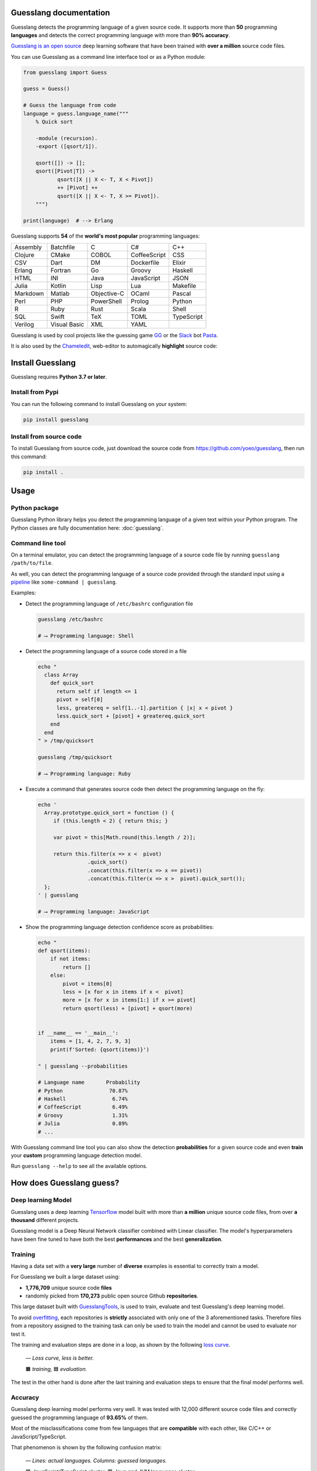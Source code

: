 
Guesslang documentation
=======================

.. image:: https://img.shields.io/badge/github-source%20code-blue?logo=github&logoColor=white
  :alt: View on Github
  :target: https://github.com/yoeo/guesslang/
.. image:: https://img.shields.io/pypi/v/guesslang.svg
  :target: https://pypi.python.org/pypi/guesslang
  :alt: Pypi Version
.. image:: https://img.shields.io/pypi/l/guesslang.svg
  :target: https://pypi.python.org/pypi/guesslang/
  :alt: License

Guesslang detects the programming language of a given source code.
It supports more than **50** programming **languages** and detects
the correct programming language with more than **90% accuracy**.

`Guesslang is an open source <https://github.com/yoeo/guesslang>`_
deep learning software that have been trained with
**over a million** source code files.

You can use Guesslang as a command line interface tool or as a Python module:

.. code-block:: python

  from guesslang import Guess

  guess = Guess()

  # Guess the language from code
  language = guess.language_name("""
      % Quick sort

      -module (recursion).
      -export ([qsort/1]).

      qsort([]) -> [];
      qsort([Pivot|T]) ->
             qsort([X || X <- T, X < Pivot])
             ++ [Pivot] ++
             qsort([X || X <- T, X >= Pivot]).
      """)

  print(language)  # --> Erlang

Guesslang supports **54** of the **world's most popular** programming languages:

+-----------+---------------+--------------+---------------+-------------+
|  Assembly |  Batchfile    |  C           |  C#           |  C++        |
+-----------+---------------+--------------+---------------+-------------+
|  Clojure  |  CMake        |  COBOL       |  CoffeeScript |  CSS        |
+-----------+---------------+--------------+---------------+-------------+
|  CSV      |  Dart         |  DM          |  Dockerfile   |  Elixir     |
+-----------+---------------+--------------+---------------+-------------+
|  Erlang   |  Fortran      |  Go          |  Groovy       |  Haskell    |
+-----------+---------------+--------------+---------------+-------------+
|  HTML     |  INI          |  Java        |  JavaScript   |  JSON       |
+-----------+---------------+--------------+---------------+-------------+
|  Julia    |  Kotlin       |  Lisp        |  Lua          |  Makefile   |
+-----------+---------------+--------------+---------------+-------------+
|  Markdown |  Matlab       |  Objective-C |  OCaml        |  Pascal     |
+-----------+---------------+--------------+---------------+-------------+
|  Perl     |  PHP          |  PowerShell  |  Prolog       |  Python     |
+-----------+---------------+--------------+---------------+-------------+
|  R        |  Ruby         |  Rust        |  Scala        |  Shell      |
+-----------+---------------+--------------+---------------+-------------+
|  SQL      |  Swift        |  TeX         |  TOML         |  TypeScript |
+-----------+---------------+--------------+---------------+-------------+
|  Verilog  |  Visual Basic |  XML         |  YAML         |             |
+-----------+---------------+--------------+---------------+-------------+

.. _end-description:

Guesslang is used by cool projects like the guessing game
`GG <https://github.com/yoeo/gg>`_ or
the `Slack <https://slack.com>`_ bot `Pasta <https://github.com/yoeo/pasta>`_.

It is also used by the `Chameledit <https://github.com/yoeo/chameledit>`_,
web-editor to automagically **highlight** source code:

.. raw:: html

  <div>
    <video width="100%" autoplay loop>
      <source src="_static/videos/chameledit.webm" type="video/webm">
      <source src="_static/videos/chameledit.mp4" type="video/mp4">
      Video not supported by your browser :-(
    </video>
  </div>

  <center><i>— Chameledit in action.</i></center>
  <br><br>

Install Guesslang
=================

Guesslang requires **Python 3.7 or later**.

Install from Pypi
-----------------

You can run the following command to install Guesslang on your system:

.. code-block:: shell

  pip install guesslang

Install from source code
------------------------

To install Guesslang from source code,
just download the source code from https://github.com/yoeo/guesslang,
then run this command:

.. code-block:: shell

  pip install .

Usage
=====

Python package
--------------

Guesslang Python library helps you detect the programming language
of a given text within your Python program.
The Python classes are fully documentation here: :doc:`guesslang`.

Command line tool
-----------------

On a terminal emulator, you can detect the programming language
of a source code file by running ``guesslang /path/to/file``.

As well, you can detect the programming language of a source code
provided through the standard input using a
`pipeline <https://en.wikipedia.org/wiki/Pipeline_%28Unix%29>`_
like ``some-command | guesslang``.

Examples:

* Detect the programming language of ``/etc/bashrc`` configuration file

  .. code-block:: shell

    guesslang /etc/bashrc

    # ⟶ Programming language: Shell

* Detect the programming language of a source code stored in a file

  .. code-block:: shell

    echo "
      class Array
        def quick_sort
          return self if length <= 1
          pivot = self[0]
          less, greatereq = self[1..-1].partition { |x| x < pivot }
          less.quick_sort + [pivot] + greatereq.quick_sort
        end
      end
    " > /tmp/quicksort

    guesslang /tmp/quicksort

    # ⟶ Programming language: Ruby

* Execute a command that generates source code then detect
  the programming language on the fly:

  .. code-block:: shell

    echo '
      Array.prototype.quick_sort = function () {
         if (this.length < 2) { return this; }

         var pivot = this[Math.round(this.length / 2)];

         return this.filter(x => x <  pivot)
                    .quick_sort()
                    .concat(this.filter(x => x == pivot))
                    .concat(this.filter(x => x >  pivot).quick_sort());
      };
    ' | guesslang

    # ⟶ Programming language: JavaScript

* Show the programming language detection confidence score as probabilities:

  .. code-block:: shell

    echo "
    def qsort(items):
        if not items:
            return []
        else:
            pivot = items[0]
            less = [x for x in items if x <  pivot]
            more = [x for x in items[1:] if x >= pivot]
            return qsort(less) + [pivot] + qsort(more)


    if __name__ == '__main__':
        items = [1, 4, 2, 7, 9, 3]
        print(f'Sorted: {qsort(items)}')

    " | guesslang --probabilities

    # Language name       Probability
    # Python               70.87%
    # Haskell               6.74%
    # CoffeeScript          6.49%
    # Groovy                1.31%
    # Julia                 0.89%
    # ...

With Guesslang command line tool you can also
show the detection **probabilities** for a given source code
and even **train** your **custom** programming language detection model.

Run ``guesslang --help`` to see all the available options.

How does Guesslang guess?
=========================

Deep learning Model
-------------------

Guesslang uses a deep learning `Tensorflow <https://www.tensorflow.org/>`_
model built with more than **a million** unique source code files,
from over **a thousand** different projects.

Guesslang model is a Deep Neural Network classifier
combined with Linear classifier.
The model's hyperparameters have been fine tuned to have both
the best **performances** and the best **generalization**.

Training
--------

Having a data set with a **very large** number of **diverse** examples
is essential to correctly train a model.

For Guesslang we built a large dataset using:

* **1,776,709** unique source code **files**
* randomly picked from **170,273** public open source Github **repositories**.

This large dataset built with
`GuesslangTools <https://github.com/yoeo/guesslangtools>`_,
is used to train, evaluate and test Guesslang's deep learning model.

To avoid `overfitting <https://en.wikipedia.org/wiki/Overfitting>`_,
each repositories is **strictly** associated with only one of
the 3 aforementioned tasks.
Therefore files from a repository assigned to the training task
can only be used to train the model and cannot be used to evaluate nor test it.

The training and evaluation steps are done in a loop, as shown by the following
`loss curve <https://en.wikipedia.org/wiki/Loss_function>`_.

.. figure:: _static/images/loss.png

   *— Loss curve, less is better.*

   🟧 *training,* 🟦 *evaluation.*

The test in the other hand is done after the last training and evaluation steps
to ensure that the final model performs well.

Accuracy
--------

Guesslang deep learning model performs very well.
It was tested with 12,000 different source code files and correctly
guessed the programming language of **93.65%** of them.

Most of the misclassifications come from few languages
that are **compatible** with each other, like C/C++ or JavaScript/TypeScript.

That phenomenon is shown by the following confusion matrix:

.. figure:: _static/images/confusion.png

  *— Lines: actual languages. Columns: guessed languages.*

  🟪 *JavaScript/TypeScript cluster*. 🟥 *Java and JVM languages cluster*.

  🟩 *C/C++ cluster*. 🟧 *Command line cluster*. 🟦 *Other languages...*.

Limitations
-----------

As said earlier, Guesslang may misclassify source code from languages
that are **really close** to each other like C/C++ and JavaScript/TypeScript.

This limitation was expected because a valid C source code is
`almost always <https://en.wikipedia.org/wiki/Compatibility_of_C_and_C%2B%2B#Constructs_valid_in_C_but_not_in_C++>`_
a valid C++ code,
and a valid JavaScript source code
`is always <http://channel9.msdn.com/posts/Anders-Hejlsberg-Introducing-TypeScript>`_
a valid TypeScript code.

In addition to that, Guesslang may not guess the correct
programming languages of **very small** code snippets.
They don't provide enough insights for accurate language classification.

For example, ``print("Hello world")`` is a valid statement in several
programming languages like Python, Scala, Ruby, Lua, Perl, etc...

References
==========

* `Guesslang source code is on Github <https://github.com/yoeo/guesslang>`_.
* Guesslang is developped with `Tensorflow <https://www.tensorflow.org/>`_
  machine learning framework.
* Use `GuesslangTools <https://github.com/yoeo/guesslangtools>`_
  to build your own training dataset.
* The source codes used as examples are from
  `Rosetta Code <https://rosettacode.org/wiki/Sorting_algorithms/Quicksort>`_.
* Guesslang logo has been created with
  `Android Asset Studio <https://github.com/romannurik/AndroidAssetStudio>`_
  and `Eduardo Tunni's Warnes font <https://fonts.google.com/specimen/Warnes>`_.
* Guesslang — Copyright (c) 2021 Y. SOMDA,
  `MIT Licence <https://github.com/yoeo/guesslang/blob/master/LICENSE>`_.

* :ref:`genindex`
* :ref:`modindex`
* :ref:`search`
